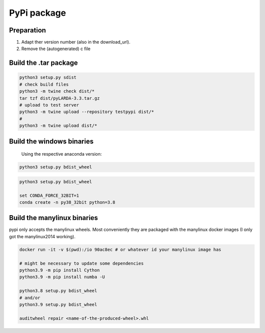 
####################################
PyPi package
####################################

Preparation
^^^^^^^^^^^^^^

#. Adapt ther version number (also in the download_url).
#. Remove the (autogenerated) c file


Build the .tar package
^^^^^^^^^^^^^^^^^^^^^^^^

.. code-block:: python

    python3 setup.py sdist
    # check build files
    python3 -m twine check dist/*
    tar tzf dist/pyLARDA-3.3.tar.gz
    # upload to test server
    python3 -m twine upload --repository testpypi dist/* 
    #
    python3 -m twine upload dist/*


Build the windows binaries
^^^^^^^^^^^^^^^^^^^^^^^^^^^^^^^^

 Using the respective anaconda version:

.. code-block:: python

    python3 setup.py bdist_wheel


.. code-block:: python

    python3 setup.py bdist_wheel

    set CONDA_FORCE_32BIT=1
    conda create -n py38_32bit python=3.8


Build the manylinux binaries
^^^^^^^^^^^^^^^^^^^^^^^^^^^^^^^^

pypi only accepts the manylinux wheels.
Most conveniently they are packaged with the manylinux docker images (I only got the manylinux2014 working).


.. code-block:: python

    docker run -it -v $(pwd):/io 90ac8ec # or whatever id your manylinux image has

    # might be necessary to update some dependencies
    python3.9 -m pip install Cython
    python3.9 -m pip install numba -U

    python3.8 setup.py bdist_wheel
    # and/or
    python3.9 setup.py bdist_wheel
    
    auditwheel repair <name-of-the-produced-wheel>.whl


